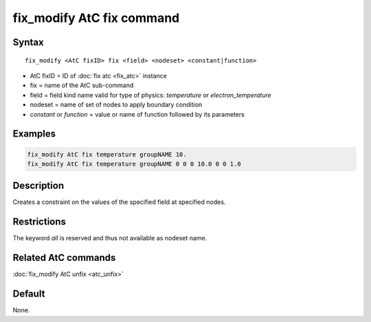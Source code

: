 .. index:: fix_modify AtC fix

fix_modify AtC fix command
==========================

Syntax
""""""

.. parsed-literal::

   fix_modify <AtC fixID> fix <field> <nodeset> <constant|function>

* AtC fixID = ID of :doc:`fix atc <fix_atc>` instance
* fix = name of the AtC sub-command
* field = field kind name valid for type of physics: *temperature* or *electron_temperature*
* nodeset = name of set of nodes to apply boundary condition
* *constant* or *function* = value or name of function followed by its parameters

Examples
""""""""

.. code-block:: LAMMPS

   fix_modify AtC fix temperature groupNAME 10.
   fix_modify AtC fix temperature groupNAME 0 0 0 10.0 0 0 1.0

Description
"""""""""""

Creates a constraint on the values of the specified field at specified nodes.

Restrictions
""""""""""""

The keyword *all* is reserved and thus not available as nodeset name.

Related AtC commands
""""""""""""""""""""

:doc:`fix_modify AtC unfix <atc_unfix>`

Default
"""""""

None.

